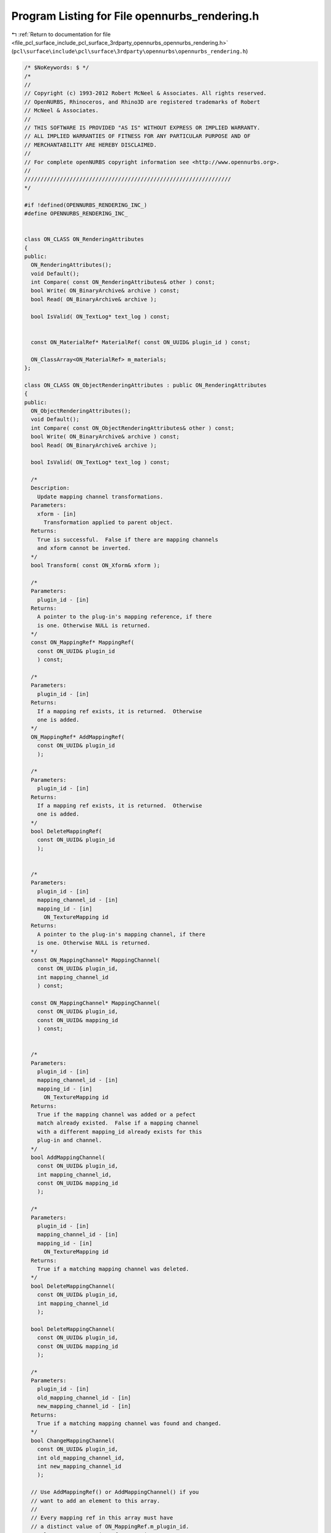 
.. _program_listing_file_pcl_surface_include_pcl_surface_3rdparty_opennurbs_opennurbs_rendering.h:

Program Listing for File opennurbs_rendering.h
==============================================

|exhale_lsh| :ref:`Return to documentation for file <file_pcl_surface_include_pcl_surface_3rdparty_opennurbs_opennurbs_rendering.h>` (``pcl\surface\include\pcl\surface\3rdparty\opennurbs\opennurbs_rendering.h``)

.. |exhale_lsh| unicode:: U+021B0 .. UPWARDS ARROW WITH TIP LEFTWARDS

.. code-block:: cpp

   /* $NoKeywords: $ */
   /*
   //
   // Copyright (c) 1993-2012 Robert McNeel & Associates. All rights reserved.
   // OpenNURBS, Rhinoceros, and Rhino3D are registered trademarks of Robert
   // McNeel & Associates.
   //
   // THIS SOFTWARE IS PROVIDED "AS IS" WITHOUT EXPRESS OR IMPLIED WARRANTY.
   // ALL IMPLIED WARRANTIES OF FITNESS FOR ANY PARTICULAR PURPOSE AND OF
   // MERCHANTABILITY ARE HEREBY DISCLAIMED.
   //        
   // For complete openNURBS copyright information see <http://www.opennurbs.org>.
   //
   ////////////////////////////////////////////////////////////////
   */
   
   #if !defined(OPENNURBS_RENDERING_INC_)
   #define OPENNURBS_RENDERING_INC_
   
   
   class ON_CLASS ON_RenderingAttributes
   {
   public:
     ON_RenderingAttributes();
     void Default();
     int Compare( const ON_RenderingAttributes& other ) const;
     bool Write( ON_BinaryArchive& archive ) const;
     bool Read( ON_BinaryArchive& archive );
   
     bool IsValid( ON_TextLog* text_log ) const;
   
   
     const ON_MaterialRef* MaterialRef( const ON_UUID& plugin_id ) const;
   
     ON_ClassArray<ON_MaterialRef> m_materials;
   };
   
   class ON_CLASS ON_ObjectRenderingAttributes : public ON_RenderingAttributes
   {
   public:
     ON_ObjectRenderingAttributes();
     void Default();
     int Compare( const ON_ObjectRenderingAttributes& other ) const;
     bool Write( ON_BinaryArchive& archive ) const;
     bool Read( ON_BinaryArchive& archive );
   
     bool IsValid( ON_TextLog* text_log ) const;
   
     /*
     Description:
       Update mapping channel transformations.
     Parameters:
       xform - [in]
         Transformation applied to parent object.
     Returns:
       True is successful.  False if there are mapping channels
       and xform cannot be inverted.
     */
     bool Transform( const ON_Xform& xform );
   
     /*
     Parameters:
       plugin_id - [in]
     Returns:
       A pointer to the plug-in's mapping reference, if there
       is one. Otherwise NULL is returned.
     */
     const ON_MappingRef* MappingRef( 
       const ON_UUID& plugin_id 
       ) const;
   
     /*
     Parameters:
       plugin_id - [in]
     Returns:
       If a mapping ref exists, it is returned.  Otherwise
       one is added.
     */
     ON_MappingRef* AddMappingRef( 
       const ON_UUID& plugin_id 
       );
   
     /*
     Parameters:
       plugin_id - [in]
     Returns:
       If a mapping ref exists, it is returned.  Otherwise
       one is added.
     */
     bool DeleteMappingRef( 
       const ON_UUID& plugin_id 
       );
   
   
     /*
     Parameters:
       plugin_id - [in]
       mapping_channel_id - [in]
       mapping_id - [in]
         ON_TextureMapping id
     Returns:
       A pointer to the plug-in's mapping channel, if there
       is one. Otherwise NULL is returned.
     */
     const ON_MappingChannel* MappingChannel( 
       const ON_UUID& plugin_id, 
       int mapping_channel_id
       ) const;
   
     const ON_MappingChannel* MappingChannel( 
       const ON_UUID& plugin_id, 
       const ON_UUID& mapping_id
       ) const;
   
   
     /*
     Parameters:
       plugin_id - [in]
       mapping_channel_id - [in]
       mapping_id - [in]
         ON_TextureMapping id
     Returns:
       True if the mapping channel was added or a pefect
       match already existed.  False if a mapping channel 
       with a different mapping_id already exists for this
       plug-in and channel.
     */
     bool AddMappingChannel(
       const ON_UUID& plugin_id, 
       int mapping_channel_id,
       const ON_UUID& mapping_id
       );
   
     /*
     Parameters:
       plugin_id - [in]
       mapping_channel_id - [in]
       mapping_id - [in]
         ON_TextureMapping id
     Returns:
       True if a matching mapping channel was deleted.
     */
     bool DeleteMappingChannel(
       const ON_UUID& plugin_id, 
       int mapping_channel_id
       );
   
     bool DeleteMappingChannel(
       const ON_UUID& plugin_id, 
       const ON_UUID& mapping_id
       );
   
     /*
     Parameters:
       plugin_id - [in]
       old_mapping_channel_id - [in]
       new_mapping_channel_id - [in]
     Returns:
       True if a matching mapping channel was found and changed.
     */
     bool ChangeMappingChannel(
       const ON_UUID& plugin_id, 
       int old_mapping_channel_id,
       int new_mapping_channel_id
       );
   
     // Use AddMappingRef() or AddMappingChannel() if you 
     // want to add an element to this array.
     //
     // Every mapping ref in this array must have
     // a distinct value of ON_MappingRef.m_plugin_id.
     ON_ClassArray<ON_MappingRef> m_mappings;
   
     /*
     Parameters:
       bEnable - [in]
         false - (default)
          Do not generate bitmap textures that 
          approximate procedural textures.
         true - 
          generate bitmap textures that approximate
          procedural textures and use these for
          quick previews.
     Returns:
       True if advancded texture preview is enabled.
     */
     void EnableAdvancedTexturePreview(bool b);
   
     /*
     Returns:
       True if advancded texture preview is enabled.
     */
     bool AdvancedTexturePreview() const;
   
     bool m_bCastsShadows;    // default is true
     bool m_bReceivesShadows; // default is true
   
   private:
     // m_bits encodes 8 true/false settings
     unsigned char m_bits; // (m_bits & 1) == AdvancedTexturePreview();
   
     unsigned char m_reserved1;
   };
   
   #if defined(ON_DLL_TEMPLATE)
   // This stuff is here because of a limitation in the way Microsoft
   // handles templates and DLLs.  See Microsoft's knowledge base 
   // article ID Q168958 for details.
   #pragma warning( push )
   #pragma warning( disable : 4231 )
   ON_DLL_TEMPLATE template class ON_CLASS ON_ClassArray<ON_RenderingAttributes>;
   ON_DLL_TEMPLATE template class ON_CLASS ON_ClassArray<ON_ObjectRenderingAttributes>;
   #pragma warning( pop )
   #endif
   
   
   #endif
   

